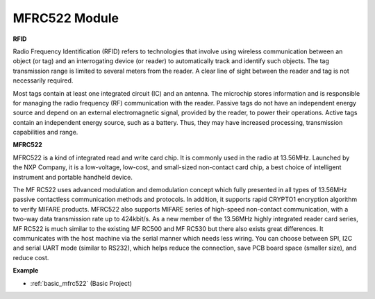 .. _cpn_mfrc522:

MFRC522 Module
=====================

**RFID**

Radio Frequency Identification (RFID) refers to technologies that involve using wireless communication between an object (or tag) and an interrogating device (or reader) to automatically track and identify such objects. The tag transmission range is limited to several meters from the reader. A clear line of sight between the reader and tag is not necessarily required.

Most tags contain at least one integrated circuit (IC) and an antenna. The microchip stores information and is responsible for managing the radio frequency (RF) communication with the reader. Passive tags do not have an independent energy source and depend on an external electromagnetic signal, provided by the reader, to power their operations. Active tags contain an independent energy source, such as a battery. Thus, they may have increased processing, transmission capabilities and range.

.. image:: img/mfrc522.png


**MFRC522**

MFRC522 is a kind of integrated read and write card chip. It is commonly used in the radio at 13.56MHz. Launched by the NXP Company, it is a low-voltage, low-cost, and small-sized non-contact card chip, a best choice of intelligent instrument and portable handheld device.

The MF RC522 uses advanced modulation and demodulation concept which fully presented in all types of 13.56MHz passive contactless communication methods and protocols. In addition, it supports rapid CRYPTO1 encryption algorithm to verify MIFARE products. MFRC522 also supports MIFARE series of high-speed non-contact communication, with a two-way data transmission rate up to 424kbit/s. As a new member of the 13.56MHz highly integrated reader card series, MF RC522 is much similar to the existing MF RC500 and MF RC530 but there also exists great differences. It communicates with the host machine via the serial manner which needs less wiring. You can choose between SPI, I2C and serial UART mode (similar to RS232), which helps reduce the connection, save PCB board space (smaller size), and reduce cost.

**Example**

* :ref:`basic_mfrc522` (Basic Project)